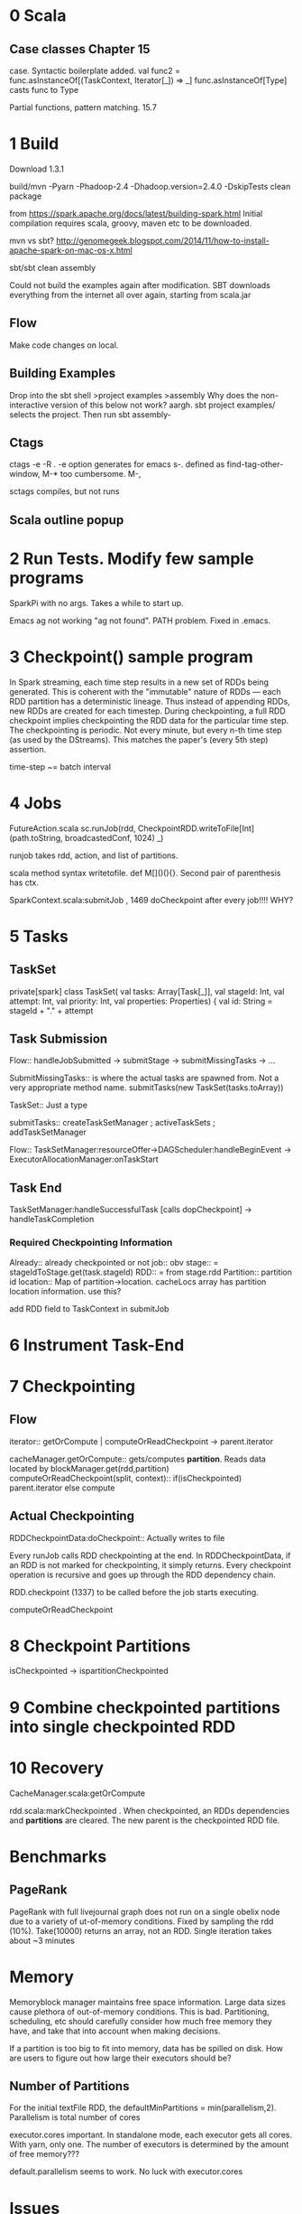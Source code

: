 * 0 Scala
** Case classes Chapter 15
   DEADLINE: <2015-06-24 Wed>
case. Syntactic boilerplate added.
val func2 = func.asInstanceOf[(TaskContext, Iterator[_]) => _]
func.asInstanceOf[Type] casts func to Type

Partial functions, pattern matching. 15.7


* 1 Build 
Download 1.3.1

build/mvn -Pyarn -Phadoop-2.4 -Dhadoop.version=2.4.0 -DskipTests clean package

from https://spark.apache.org/docs/latest/building-spark.html
Initial compilation requires scala, groovy, maven etc to be downloaded. 

mvn vs sbt?
http://genomegeek.blogspot.com/2014/11/how-to-install-apache-spark-on-mac-os-x.html

sbt/sbt clean assembly 

Could not build the examples again after modification.
SBT downloads everything from the internet all over again, starting from scala.jar

** Flow
Make code changes on local. 

** Building Examples
Drop into the sbt shell
>project examples
>assembly
Why does the non-interactive version of this below not work? aargh.
sbt project examples/ selects the project. Then run sbt assembly-


** Ctags
ctags -e -R . 
-e option generates for emacs
s-. defined as find-tag-other-window, M-* too cumbersome. M-,

sctags compiles, but not runs

** Scala outline popup

* 2 Run Tests. Modify few sample programs

SparkPi with no args. Takes a while to start up.

Emacs ag not working "ag not found". PATH problem. Fixed in .emacs. 


* 3 Checkpoint() sample program

In Spark streaming, each time step results in a new set of RDDs being generated. This is coherent with the "immutable" nature of RDDs --- each RDD partition has a deterministic lineage. 
Thus instead of appending RDDs, new RDDs are created for each timestep.
During checkpointing, a full RDD checkpoint implies checkpointing the RDD data for the particular time step.
The checkpointing is periodic. Not every minute, but every n-th time step (as used by the DStreams). This matches the paper's (every 5th step) assertion.

time-step ~= batch interval


* 4 Jobs
 FutureAction.scala
 sc.runJob(rdd, CheckpointRDD.writeToFile[Int](path.toString, broadcastedConf, 1024) _)

runjob takes rdd, action, and list of partitions.

scala method syntax writetofile. def M[]()(){}. Second pair of parenthesis has ctx. 

SparkContext.scala:submitJob , 1469 doCheckpoint after every job!!!! WHY?


* 5 Tasks
** TaskSet
private[spark] class TaskSet(
    val tasks: Array[Task[_]],
    val stageId: Int,
    val attempt: Int,
    val priority: Int,
    val properties: Properties) {
    val id: String = stageId + "." + attempt

** Task Submission
Flow:: handleJobSubmitted -> submitStage -> submitMissingTasks -> ... 

SubmitMissingTasks:: is where the actual tasks are spawned from. Not a very appropriate method name.
submitTasks(new TaskSet(tasks.toArray))

TaskSet:: Just a type

submitTasks:: createTaskSetManager ; activeTaskSets ; addTaskSetManager

Flow:: TaskSetManager:resourceOffer->DAGScheduler:handleBeginEvent -> ExecutorAllocationManager:onTaskStart

** Task End

TaskSetManager:handleSuccessfulTask [calls dopCheckpoint] -> handleTaskCompletion

*** Required Checkpointing Information
Already:: already checkpointed or not
job:: obv
stage:: = stageIdToStage.get(task.stageId)
RDD:: = from stage.rdd
Partition:: partition id
location:: Map of partition->location. cacheLocs array has partition location information. use this?


add RDD field to TaskContext  in submitJob



* 6 Instrument Task-End

* 7 Checkpointing

** Flow

iterator:: getOrCompute | computeOrReadCheckpoint -> parent.iterator


cacheManager.getOrCompute:: gets/computes *partition*. Reads data located by blockManager.get(rdd,partition)
computeOrReadCheckpoint(split, context):: if(isCheckpointed) parent.iterator else compute


** Actual Checkpointing

RDDCheckpointData:doCheckpoint:: Actually writes to file



  
Every runJob calls RDD checkpointing at the end. In RDDCheckpointData, if an RDD is not marked for checkpointing, it simply returns. Every checkpoint operation is recursive and goes up through the RDD dependency chain. 

RDD.checkpoint (1337) to be called before the job starts executing.

computeOrReadCheckpoint



* 8 Checkpoint Partitions

isCheckpointed -> ispartitionCheckpointed 


* 9 Combine checkpointed partitions into single checkpointed RDD


* 10 Recovery

CacheManager.scala:getOrCompute

rdd.scala:markCheckpointed . When checkpointed, an RDDs dependencies and *partitions* are cleared. The new parent is the checkpointed RDD file.

* Benchmarks
** PageRank
PageRank with full livejournal graph does not run on a single obelix node due to a variety of ut-of-memory conditions. Fixed by sampling the rdd (10%). Take(10000) returns an array, not an RDD.
Single iteration takes about ~3 minutes

* Memory
Memoryblock manager maintains free space information.
Large data sizes cause plethora of out-of-memory conditions. This is bad.
Partitioning, scheduling, etc should carefully consider how much free memory they have, and take that into account when making decisions.

If a partition is too big to fit into memory, data has be spilled on disk. How are users to figure out how large their executors should be? 

** Number of Partitions
For the initial textFile RDD, the defaultMinPartitions = min(parallelism,2). Parallelism is total number of cores

executor.cores important. In standalone mode, each executor gets all cores. With yarn, only one. 
The number of executors is determined by the amount of free memory???

default.parallelism seems to work. No luck with executor.cores


* Issues
- CheckpointRDD is created at the end. RDD's previous parents are forgotten, etc. 
What is needed is to bypass that mechanism. If partcheckpointing is enabled, and if complete RDD has not been checkpointed, then there should be a way to still read the RDD data. 

- Garbage collection of "unreachable" checkpointedRDDs? Some descendent is checkpointed => delete?

* TODO
- checkpointing partitions
- recursive checkpointing
- recovery
- array of checkpointed partitions
- cache/block manager
- 
